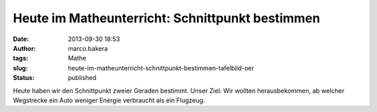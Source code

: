Heute im Matheunterricht: Schnittpunkt bestimmen
################################################
:date: 2013-09-30 18:53
:author: marco.bakera
:tags: Mathe
:slug: heute-im-matheunterricht-schnittpunkt-bestimmen-tafelbild-oer
:status: published

|Schnittpunkt bestimmen - Tafelbild|

Heute haben wir den Schnittpunkt zweier Geraden bestimmt. Unser Ziel:
Wir wollten herausbekommen, ab welcher Wegstrecke ein Auto weniger
Energie verbraucht als ein Flugzeug.

.. |Schnittpunkt bestimmen - Tafelbild| image:: http://bakera.de/wp/wp-content/uploads/2013/09/2-Schnittpunkt-bestimmen-Tafelbild-300x115.jpg
   :class: alignnone size-medium wp-image-539
   :width: 300px
   :height: 115px
   :target: http://bakera.de/wp/wp-content/uploads/2013/09/2-Schnittpunkt-bestimmen-Tafelbild.jpg
